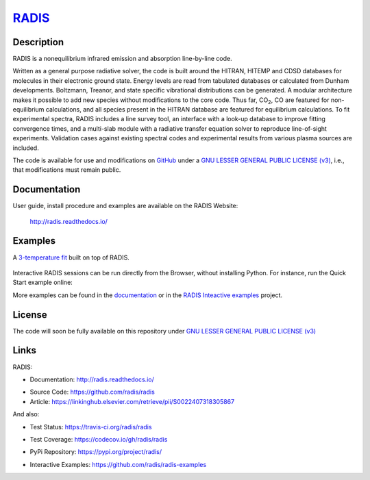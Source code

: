 
*****************************************
`RADIS <https://radis.readthedocs.io/>`__
*****************************************

.. image:: https://img.shields.io/pypi/v/radis.svg
    :target: https://pypi.python.org/pypi/radis
    :alt: PyPI

.. image:: https://img.shields.io/travis/radis/radis.svg
    :target: https://travis-ci.org/radis/radis
    :alt: Tests
    
.. image:: https://codecov.io/gh/radis/radis/branch/master/graph/badge.svg
    :target: https://codecov.io/gh/radis/radis
    :alt: Coverage
  
.. image:: https://readthedocs.org/projects/radis/badge/
    :target: https://radis.readthedocs.io/en/latest/?badge=latest
    :alt: Documentation Status

.. image:: https://mybinder.org/badge.svg 
    :target: https://mybinder.org/v2/gh/radis/radis-examples/master?filepath=radis_online.ipynb
    :alt: https://mybinder.org/v2/gh/radis/radis-examples/master?filepath=radis_online.ipynb

.. image:: https://zenodo.org/badge/doi/10.1016/j.jqsrt.2018.09.027.svg
    :target: https://linkinghub.elsevier.com/retrieve/pii/S0022407318305867
    :alt: Article

    
    
Description
-----------
    
RADIS is a nonequilibrium infrared emission and absorption line-by-line code.

Written as a general purpose radiative solver, the code is built around the HITRAN, 
HITEMP and CDSD databases for molecules in their electronic ground state. Energy 
levels are read from tabulated databases or calculated from Dunham developments. 
Boltzmann, Treanor, and state specific vibrational distributions can be generated. 
A modular architecture makes it possible to add new species without modifications 
to the core code. Thus far, |CO2|, CO are featured for non-equilibrium calculations, 
and all species present in the HITRAN database are featured for equilibrium 
calculations. To fit experimental spectra, RADIS includes a line survey tool, an 
interface with a look-up database to improve fitting convergence times, and a 
multi-slab module with a radiative transfer equation solver to reproduce line-of-sight 
experiments. Validation cases against existing spectral codes and experimental 
results from various plasma sources are included.

The code is available for use and modifications on `GitHub <https://github.com/radis/radis>`__
under a `GNU LESSER GENERAL PUBLIC LICENSE (v3) <https://github.com/radis/radis/blob/master/LICENSE>`__,
i.e., that modifications must remain public. 

Documentation
-------------

User guide, install procedure and examples are available on the RADIS Website:

    http://radis.readthedocs.io/



Examples
--------

A `3-temperature fit <http://radis.readthedocs.io/en/latest/#multi-temperature-fit>`_ built on top of RADIS. 

.. figure:: https://raw.githubusercontent.com/radis/radis-examples/master/docs/multi-temperature-fit.gif

Interactive RADIS sessions can be run directly from the Browser, without installing Python. 
For instance, run the Quick Start example online:

.. image:: https://mybinder.org/badge.svg 
    :target: https://mybinder.org/v2/gh/radis/radis-examples/master?filepath=first_example.ipynb
    :alt: https://mybinder.org/v2/gh/radis/radis-examples/master?filepath=first_example.ipynb


More examples can be found in the `documentation <http://radis.readthedocs.io/>`_ or in the 
`RADIS Inteactive examples <https://github.com/radis/radis-examples>`_ project. 


License
-------

The code will soon be fully available on this repository under 
`GNU LESSER GENERAL PUBLIC LICENSE (v3) <./LICENSE>`_


Links
-----

RADIS:

- Documentation: http://radis.readthedocs.io/

.. image:: https://readthedocs.org/projects/radis/badge/
    :target: https://radis.readthedocs.io/en/latest/?badge=latest
    :alt: Documentation Status

- Source Code: https://github.com/radis/radis
- Article: https://linkinghub.elsevier.com/retrieve/pii/S0022407318305867

.. image:: https://zenodo.org/badge/doi/10.1016/j.jqsrt.2018.09.027.svg
    :target: https://linkinghub.elsevier.com/retrieve/pii/S0022407318305867
    :alt: Article

And also:

- Test Status: https://travis-ci.org/radis/radis

.. image:: https://img.shields.io/travis/radis/radis.svg
    :target: https://travis-ci.org/radis/radis
    :alt: Tests
    
- Test Coverage: https://codecov.io/gh/radis/radis

.. image:: https://codecov.io/gh/radis/radis/branch/master/graph/badge.svg
    :target: https://codecov.io/gh/radis/radis
    :alt: Coverage
  
- PyPi Repository: https://pypi.org/project/radis/

.. image:: https://img.shields.io/pypi/v/radis.svg
    :target: https://pypi.python.org/pypi/radis
    :alt: PyPI

- Interactive Examples: https://github.com/radis/radis-examples

.. |CO2| replace:: CO\ :sub:`2`




.. image:: https://github.com/radis/radis/blob/master/docs/radis_ico.png
    :target: https://radis.readthedocs.io/
    :scale: 50 %
    :alt: RADIS logo
